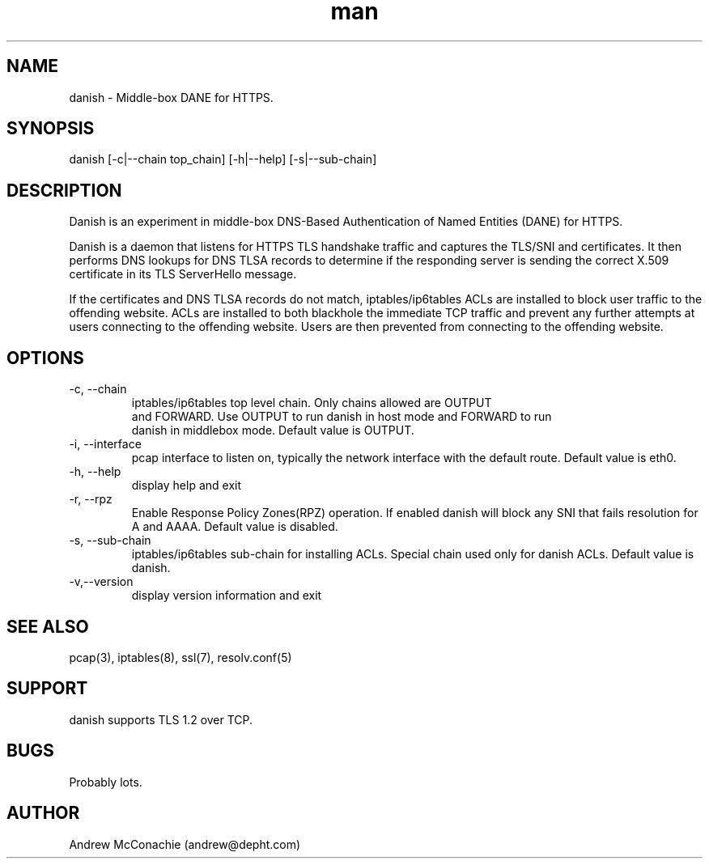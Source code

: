 .\" Manpage for danish.
.\" Copyright (c) 2019, Andrew McConachie <andrew@depht.com>
.\" All rights reserved.
.TH man 1 "13 Aug 2019" "0.1" "danish man page"

.SH NAME
danish \- Middle-box DANE for HTTPS.

.SH SYNOPSIS
danish [-c|--chain top_chain] [-h|--help] [-s|--sub-chain]

.SH DESCRIPTION
Danish is an experiment in middle-box DNS-Based Authentication of
Named Entities (DANE) for HTTPS. 

Danish is a daemon that listens for HTTPS TLS handshake traffic and
captures the TLS/SNI and certificates. It then performs DNS lookups
for DNS TLSA records to determine if the responding server is sending
the correct X.509 certificate in its TLS ServerHello message.

If the certificates and DNS TLSA records do not match,
iptables/ip6tables ACLs are installed to block user traffic to the
offending website. ACLs are installed to both blackhole the immediate
TCP traffic and prevent any further attempts at users connecting to
the offending website. Users are then prevented from connecting to the
offending website.

.SH OPTIONS
.TP
-c, --chain
 iptables/ip6tables top level chain. Only chains allowed are OUTPUT
 and FORWARD. Use OUTPUT to run danish in host mode and FORWARD to run
 danish in middlebox mode. Default value is OUTPUT.
.TP
-i, --interface
pcap interface to listen on, typically the network interface with the
default route. Default value is eth0.
.TP
-h, --help
display help and exit
.TP
-r, --rpz
Enable Response Policy Zones(RPZ) operation. If enabled danish will
block any SNI that fails resolution for A and AAAA. Default value is disabled.
.TP
-s, --sub-chain
iptables/ip6tables sub-chain for installing ACLs. Special chain used
only for danish ACLs. Default value is danish.
.TP
-v,--version
display version information and exit
.SH SEE ALSO
pcap(3), iptables(8), ssl(7), resolv.conf(5)
.SH SUPPORT
danish supports TLS 1.2 over TCP.
.SH BUGS
Probably lots.
.SH AUTHOR
Andrew McConachie (andrew@depht.com)
